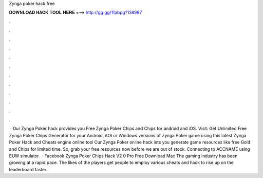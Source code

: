 Zynga poker hack free

𝐃𝐎𝐖𝐍𝐋𝐎𝐀𝐃 𝐇𝐀𝐂𝐊 𝐓𝐎𝐎𝐋 𝐇𝐄𝐑𝐄 ===> http://gg.gg/11pbpg?138987

.

.

.

.

.

.

.

.

.

.

.

.

 · Our Zynga Poker hack provides you Free Zynga Poker Chips and Chips for android and iOS. Visit:  Get Unlimited Free Zynga Poker Chips Generator for your Android, iOS or Windows versions of Zynga Poker game using this latest Zynga Poker Hack and Cheats engine online tool  Our Zynga Poker online hack lets you generate game resources like free Gold and Chips for limited time. So, grab your free resources now before we are out of stock. Connecting to ACCNAME using EUW simulator.  · Facebook Zynga Poker Chips Hack V2 0 Pro Free Download Mac The gaming industry has been growing at a rapid pace. The likes of the players get people to employ various cheats and hack to rise up on the leaderboard faster.